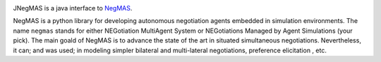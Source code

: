 .. image:: https://img.shields.io/maven-central/v/com.yasserm/jnegmas.svg
    :alt: Available on Maven

JNegMAS is a java interface to NegMAS_.

NegMAS is a python library for developing autonomous negotiation agents embedded in simulation environments.
The name ``negmas`` stands for either NEGotiation MultiAgent System or NEGotiations Managed by Agent Simulations
(your pick). The main goald of NegMAS is to advance the state of the art in situated simultaneous negotiations.
Nevertheless, it can; and was used; in modeling simpler bilateral and multi-lateral negotiations, preference elicitation
, etc.

.. _Negmas: https://github.com/yasserfarouk/negmas